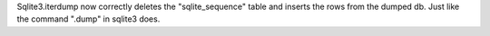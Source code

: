 Sqlite3.iterdump now correctly deletes the "sqlite_sequence" table and
inserts the rows from the dumped db. Just like the command ".dump" in
sqlite3 does.
